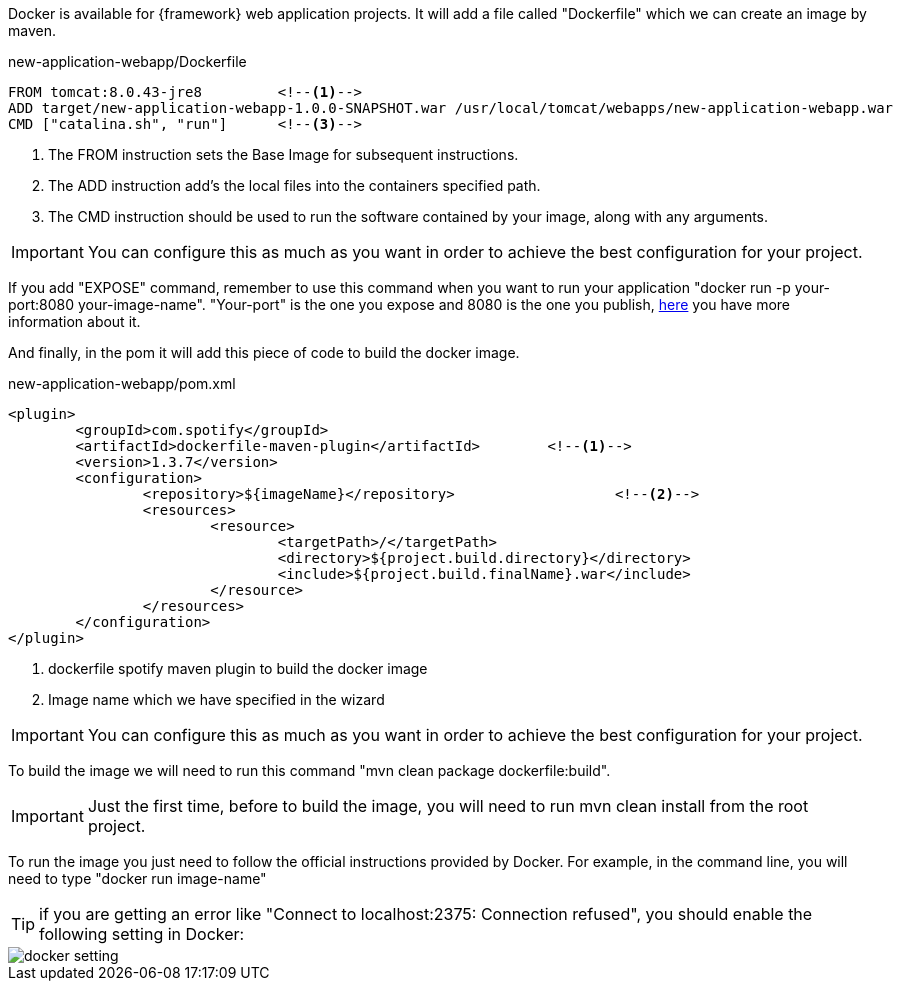 
:fragment:

Docker is available for {framework} web application projects. It will add a file called "Dockerfile" which we can create an image by maven.

[source,txt]
.new-application-webapp/Dockerfile
----
FROM tomcat:8.0.43-jre8		<!--1-->
ADD target/new-application-webapp-1.0.0-SNAPSHOT.war /usr/local/tomcat/webapps/new-application-webapp.war		<!--2-->
CMD ["catalina.sh", "run"]	<!--3-->
----
<1> The FROM instruction sets the Base Image for subsequent instructions.
<2> The ADD instruction add's the local files into the containers specified path.
<3> The CMD instruction should be used to run the software contained by your image, along with any arguments.

IMPORTANT: You can configure this as much as you want in order to achieve the best configuration for your project.

If you add "EXPOSE" command, remember to use this command when you want to run your application "docker run -p your-port:8080 your-image-name". 
"Your-port" is the one you expose and 8080 is the one you publish, https://medium.freecodecamp.org/expose-vs-publish-docker-port-commands-explained-simply-434593dbc9a3/[here^]
you have more information about it.

And finally, in the pom it will add this piece of code to build the docker image.

[source,xml]
.new-application-webapp/pom.xml
----
<plugin>
	<groupId>com.spotify</groupId>
	<artifactId>dockerfile-maven-plugin</artifactId>	<!--1-->
	<version>1.3.7</version>
	<configuration>
		<repository>${imageName}</repository>			<!--2-->
		<resources>
			<resource>
				<targetPath>/</targetPath>
				<directory>${project.build.directory}</directory>
				<include>${project.build.finalName}.war</include>
			</resource>
		</resources>
	</configuration>
</plugin>
----
<1> dockerfile spotify maven plugin to build the docker image
<2> Image name which we have specified in the wizard

IMPORTANT: You can configure this as much as you want in order to achieve the best configuration for your project.

To build the image we will need to run this command "mvn clean package dockerfile:build". 

IMPORTANT: Just the first time, before to build the image, you will need to run mvn clean install from the root project. 

To run the image you just need to follow the official instructions provided by Docker. For example, in the command line, you will need to type "docker run image-name"

TIP: if you are getting an error like "Connect to localhost:2375: Connection refused", you should enable the following setting in Docker:

image::altemista-cloudfwk-documentation/docker/docker_setting.png[align="center"]
